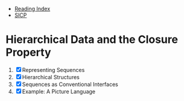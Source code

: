 + [[../index.org][Reading Index]]
+ [[../mit_sicp.org][SICP]]

* Hierarchical Data and the Closure Property
1. [X] Representing Sequences
2. [X] Hierarchical Structures
3. [X] Sequences as Conventional Interfaces
4. [X] Example: A Picture Language
